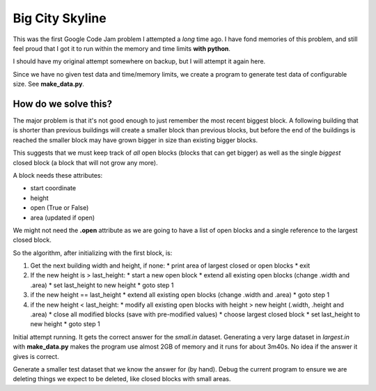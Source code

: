 Big City Skyline
================

This was the first Google Code Jam problem I attempted a *long* time ago.  I
have fond memories of this problem, and still feel proud that I got it to run
within the memory and time limits **with python**.

I should have my original attempt somewhere on backup, but I will attempt it
again here.

Since we have no given test data and time/memory limits, we create a program
to generate test data of configurable size.  See **make_data.py**.

How do we solve this?
---------------------

The major problem is that it's not good enough to just remember the most recent
biggest block.  A following building that is shorter than previous buildings
will create a smaller block than previous blocks, but before the end of the
buildings is reached the smaller block may have grown bigger in size than
existing bigger blocks.

This suggests that we must keep track of *all* open blocks (blocks that can
get bigger) as well as the single *biggest* closed block (a block that will not
grow any more).

A block needs these attributes:

* start coordinate
* height
* open (True or False)
* area (updated if open)

We might not need the **.open** attribute as we are going to have a list of
open blocks and a single reference to the largest closed block.

So the algorithm, after initializing with the first block, is:

1. Get the next building width and height, if none:
   * print area of largest closed or open blocks
   * exit
2. If the new height is > last_height:
   * start a new open block
   * extend all existing open blocks (change .width and .area)
   * set last_height to new height
   * goto step 1
3. if the new height == last_height
   * extend all existing open blocks (change .width and .area)
   * goto step 1
4. if the new height < last_height:
   * modify all existing open blocks with height > new height (.width, .height and .area)
   * close all modified blocks (save with pre-modified values)
   * choose largest closed block
   * set last_height to new height
   * goto step 1

Initial attempt running.  It gets the correct answer for the *small.in* dataset.
Generating a very large dataset in *largest.in* with **make_data.py** makes
the program use almost 2GB of memory and it runs for about 3m40s.  No idea if
the answer it gives is correct.

Generate a smaller test dataset that we know the answer for (by hand).  Debug
the current program to ensure we are deleting things we expect to be deleted,
like closed blocks with small areas.
